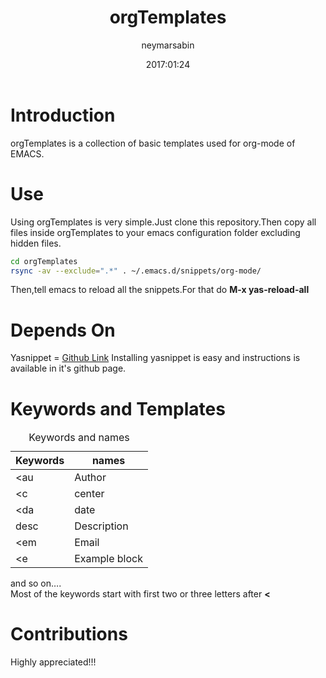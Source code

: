 #+TITLE: orgTemplates  
#+OPTIONS: toc:nil H:1 num:nil html-postamble:nil html-preamble:nil 
#+AUTHOR: neymarsabin
#+EMAIL: reddevil.sabin@gmail.com
#+DESCRIPTION: A basic collection of org-mode snippets in EMACS 
#+DATE: 2017:01:24

* Introduction 
	orgTemplates is a collection of basic templates used for org-mode of EMACS.
	
* Use
	Using orgTemplates is very simple.Just clone this repository.Then copy all files inside orgTemplates to your emacs configuration folder excluding hidden files.
#+BEGIN_SRC bash 
cd orgTemplates
rsync -av --exclude=".*" . ~/.emacs.d/snippets/org-mode/
#+END_SRC
Then,tell emacs to reload all the snippets.For that do *M-x yas-reload-all* 

* Depends On
	Yasnippet = [[https://github.com/joaotavora/yasnippet][Github Link]]
	Installing yasnippet is easy and instructions is available in it's github page.

* Keywords and Templates 
	#+CAPTION: Keywords and names 
	#+ATTR_HTML: :width 100%
	| Keywords | names         |
	|----------+---------------|
	| <au      | Author        |
	| <c       | center        |
	| <da      | date          |
	| desc     | Description   |
	| <em      | Email         |
	| <e       | Example block |
	and so on....
	\\
	Most of the keywords start with first two or three letters after *<*

* Contributions 
	Highly appreciated!!!




	
	

	

